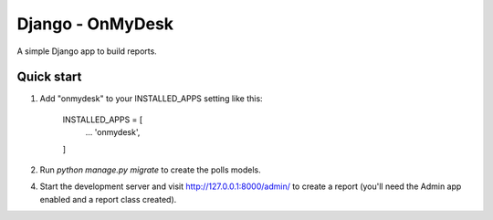 Django - OnMyDesk
===================

A simple Django app to build reports.

Quick start
------------

1. Add "onmydesk" to your INSTALLED_APPS setting like this:

    INSTALLED_APPS = [
        ...
        'onmydesk',
    ]

2. Run `python manage.py migrate` to create the polls models.

4. Start the development server and visit http://127.0.0.1:8000/admin/
   to create a report (you'll need the Admin app enabled and a report class created).
